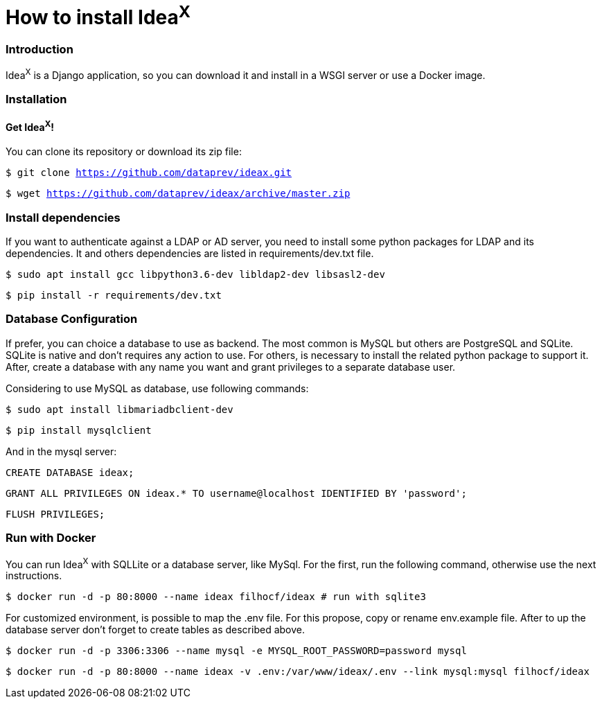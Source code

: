 = How to install Idea^X^

=== Introduction

Idea^X^ is a Django application, so you can download it and install in a WSGI server or use a Docker image.

=== Installation

==== Get Idea^X^!

You can clone its repository or download its zip file:

`$ git clone https://github.com/dataprev/ideax.git`

`$ wget https://github.com/dataprev/ideax/archive/master.zip`


=== Install dependencies

If you want to authenticate against a LDAP or AD server, you need to install some python packages for LDAP and its dependencies. It and others dependencies are listed in requirements/dev.txt file.

`$ sudo apt install gcc libpython3.6-dev libldap2-dev libsasl2-dev`

`$ pip install -r requirements/dev.txt`

=== Database Configuration

If prefer, you can choice a database to use as backend. The most common is MySQL but others are PostgreSQL and SQLite. SQLite is native and don't requires any action to use. For others, is necessary to install the related python package to support it. After, create a database with any name you want and grant privileges to a separate database user.

Considering to use MySQL as database, use following commands:

`$ sudo apt install libmariadbclient-dev`

`$ pip install mysqlclient`

And in the mysql server:

`CREATE DATABASE ideax;`

`GRANT ALL PRIVILEGES ON ideax.* TO username@localhost IDENTIFIED BY 'password';`

`FLUSH PRIVILEGES;`

=== Run with Docker

You can run Idea^X^ with SQLLite or a database server, like MySql. For the first, run the following command, otherwise use the next instructions.

`$ docker run -d -p 80:8000 --name ideax filhocf/ideax # run with sqlite3`

For customized environment, is possible to map the .env file. For this propose, copy or rename env.example file. After to up the database server don't forget to create tables as described above.

`$ docker run -d -p 3306:3306 --name mysql -e MYSQL_ROOT_PASSWORD=password mysql`

`$ docker run -d -p 80:8000 --name ideax -v .env:/var/www/ideax/.env --link mysql:mysql filhocf/ideax`
